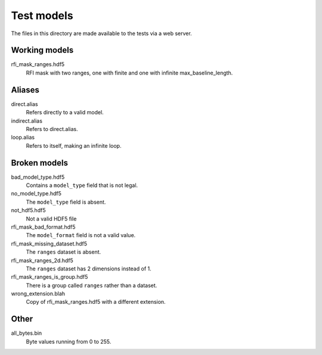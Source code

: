 Test models
===========

The files in this directory are made available to the tests via a web server.

Working models
--------------
rfi_mask_ranges.hdf5
    RFI mask with two ranges, one with finite and one with infinite
    max_baseline_length.

Aliases
-------
direct.alias
    Refers directly to a valid model.
indirect.alias
    Refers to direct.alias.
loop.alias
    Refers to itself, making an infinite loop.

Broken models
-------------
bad_model_type.hdf5
    Contains a ``model_type`` field that is not legal.
no_model_type.hdf5
    The ``model_type`` field is absent.
not_hdf5.hdf5
    Not a valid HDF5 file
rfi_mask_bad_format.hdf5
    The ``model_format`` field is not a valid value.
rfi_mask_missing_dataset.hdf5
    The ``ranges`` dataset is absent.
rfi_mask_ranges_2d.hdf5
    The ``ranges`` dataset has 2 dimensions instead of 1.
rfi_mask_ranges_is_group.hdf5
    There is a group called ``ranges`` rather than a dataset.
wrong_extension.blah
    Copy of rfi_mask_ranges.hdf5 with a different extension.

Other
-----
all_bytes.bin
    Byte values running from 0 to 255.
